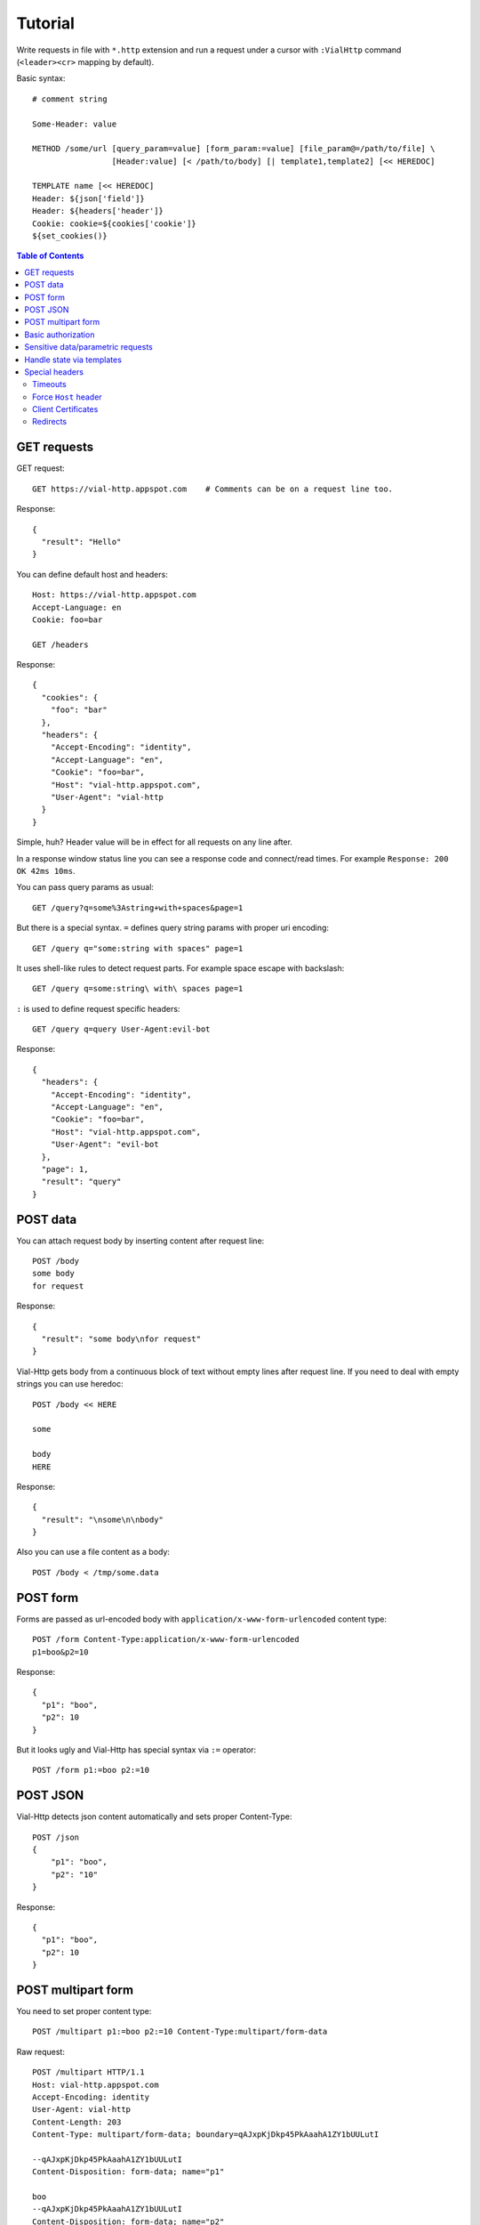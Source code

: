 Tutorial
========

Write requests in file with ``*.http`` extension and run a request
under a cursor with ``:VialHttp`` command (``<leader><cr>`` mapping by
default).

Basic syntax::

    # comment string

    Some-Header: value

    METHOD /some/url [query_param=value] [form_param:=value] [file_param@=/path/to/file] \
                     [Header:value] [< /path/to/body] [| template1,template2] [<< HEREDOC]

    TEMPLATE name [<< HEREDOC]
    Header: ${json['field']}
    Header: ${headers['header']}
    Cookie: cookie=${cookies['cookie']}
    ${set_cookies()}


.. contents:: Table of Contents


GET requests
------------

GET request::

    GET https://vial-http.appspot.com    # Comments can be on a request line too.

Response::

    {
      "result": "Hello"
    }

You can define default host and headers::

    Host: https://vial-http.appspot.com
    Accept-Language: en
    Cookie: foo=bar

    GET /headers

Response::

    {
      "cookies": {
        "foo": "bar"
      },
      "headers": {
        "Accept-Encoding": "identity",
        "Accept-Language": "en",
        "Cookie": "foo=bar",
        "Host": "vial-http.appspot.com",
        "User-Agent": "vial-http
      }
    }


Simple, huh? Header value will be in effect for all requests on any line after.

In a response window status line you can see a response code and
connect/read times. For example ``Response: 200 OK 42ms 10ms``.

You can pass query params as usual::

    GET /query?q=some%3Astring+with+spaces&page=1

But there is a special syntax. ``=`` defines query string params with proper
uri encoding::

    GET /query q="some:string with spaces" page=1

It uses shell-like rules to detect request parts.
For example space escape with backslash::

    GET /query q=some:string\ with\ spaces page=1

``:`` is used to define request specific headers::

    GET /query q=query User-Agent:evil-bot

Response::

    {
      "headers": {
        "Accept-Encoding": "identity",
        "Accept-Language": "en",
        "Cookie": "foo=bar",
        "Host": "vial-http.appspot.com",
        "User-Agent": "evil-bot
      },
      "page": 1,
      "result": "query"
    }


POST data
---------

You can attach request body by inserting content after request line::

    POST /body
    some body
    for request

Response::

    {
      "result": "some body\nfor request"
    }

Vial-Http gets body from a continuous block of text without empty lines after request line.
If you need to deal with empty strings you can use heredoc::

    POST /body << HERE

    some

    body
    HERE

Response::

    {
      "result": "\nsome\n\nbody"
    }

Also you can use a file content as a body::

    POST /body < /tmp/some.data


POST form
---------

Forms are passed as url-encoded body with ``application/x-www-form-urlencoded``
content type::

    POST /form Content-Type:application/x-www-form-urlencoded
    p1=boo&p2=10

Response::

    {
      "p1": "boo",
      "p2": 10
    }

But it looks ugly and Vial-Http has special syntax via ``:=`` operator::

    POST /form p1:=boo p2:=10


POST JSON
---------

Vial-Http detects json content automatically and sets proper Content-Type::

    POST /json
    {
        "p1": "boo",
        "p2": "10"
    }

Response::

    {
      "p1": "boo",
      "p2": 10
    }


POST multipart form
-------------------

You need to set proper content type::

    POST /multipart p1:=boo p2:=10 Content-Type:multipart/form-data

Raw request::

    POST /multipart HTTP/1.1
    Host: vial-http.appspot.com
    Accept-Encoding: identity
    User-Agent: vial-http
    Content-Length: 203
    Content-Type: multipart/form-data; boundary=qAJxpKjDkp45PkAaahA1ZY1bUULutI

    --qAJxpKjDkp45PkAaahA1ZY1bUULutI
    Content-Disposition: form-data; name="p1"

    boo
    --qAJxpKjDkp45PkAaahA1ZY1bUULutI
    Content-Disposition: form-data; name="p2"

    10
    --qAJxpKjDkp45PkAaahA1ZY1bUULutI--

Or to use ``@=`` operator to attach a file field::

    POST /multipart p1:=boo p2:=10 file@=/tmp/some.data

Raw request::

    POST /multipart HTTP/1.1
    Host: vial-http.appspot.com
    Accept-Encoding: identity
    User-Agent: vial-http
    Content-Length: 358
    Content-Type: multipart/form-data; boundary=dsW9yj9Tihf5S188PgmgrKpJc5KE4G

    --dsW9yj9Tihf5S188PgmgrKpJc5KE4G
    Content-Disposition: form-data; name="p1"

    boo
    --dsW9yj9Tihf5S188PgmgrKpJc5KE4G
    Content-Disposition: form-data; name="p2"

    10
    --dsW9yj9Tihf5S188PgmgrKpJc5KE4G
    Content-Disposition: form-data; name="file"; filename="some.data"
    Content-Type: application/octet-stream

    some
    data

    --dsW9yj9Tihf5S188PgmgrKpJc5KE4G--


Basic authorization
-------------------

There is a ``:VialHttpBasicAuth`` command to make an ``Authorization``
HTTP basic auth header::

    :VialHttpBasicAuth [username]

It will output proper header you can use::

    Authorization: Basic dXNlcjpwYXNz

    GET /auth/basic

Response::

    {
      "password": "pass",
      "user": "user"
    }


Sensitive data/parametric requests
----------------------------------

You may want to use the same request with different data
or do not want to keep sensitive data in a file. Vial-Http
provides ``__input__`` and ``__pwd__`` placeholders for that::

    POST /auth/email email:=__input__ password:=__pwd__

Now you can input email and password in native vim inputs.


Handle state via templates
--------------------------

It's a common case to use data from a previous response, some headers, cookies
or json fields. Vial-Http provides templates for that::

    TEMPLATE cookies
    ${set_cookies()}

    POST /auth/email email:=boo password:=foo | cookies # templates are specified after pipe

Following line will be generated after this POST::

    Cookie: auth=boo:foo

You can execute::

    GET /whoami

And get authorized response::

    {
      "user": "boo"
    }

You can use these expression in ``${}``:

* ``json["field"]["subfield"]`` access to json body
* ``headers["header"]`` access to headers
* ``cookies["cookie"]`` access to cookies with proper quoting
* ``rcookies["cookie"]`` access to cookies without quoting
* ``set_cookie()`` outputs whole Cookie header with all cookies
* ``set_cookie('cookie1', 'cookie2')`` outputs Cookie header with particular cookies

Also you can use templates to generate other requests::

    TEMPLATE order << HERE # multiline template with empty lines needs heredoc
    GET /order/status id=${json['id']}

    DELETE /order id=${json['id']}
    HERE

    POST /order | order

Response::

    {
      "id": "dcf43d11-14b4-4737-a575-b72b945d6254"
    }

And you get generated lines ready to executed::

    GET /order/status id=dcf43d11-14b4-4737-a575-b72b945d6254

    DELETE /order id=dcf43d11-14b4-4737-a575-b72b945d6254


Special headers
---------------

Timeouts
~~~~~~~~

* ``Vial-Timeout``: sets read timeout (default is 5s).
* ``Vial-Connect-Timeout``: sets connection timeout (default is 30s).

Force ``Host`` header
~~~~~~~~~~~~~~~~~~~~~

Sometimes you need to test production locally, connect to localhost
service and provide production ``Host``. Or test frontend server
behind balancer with different port. You can use ``Vial-Connect`` special
header::

    Host: desktop.production.com
    Vial-Connect: 127.0.0.1:8000
    User-Agent: Mobile User Agent

    GET /  # Response should contain redirect to mobile.production.com

Also you can use explicit schema::

    Vial-Connect: https://127.0.0.1:8443

Client Certificates
~~~~~~~~~~~~~~~~~~~

* ``Vial-Client-Cert``: path to file with client certificate in PEM format.
  Certificate may include private key.

* ``Vial-Client-Key``: path to file with client private key in PEM format.
  This header is optional if certificate includes key already.

IMPORTANT. Key must be without password protection.

You can get combined certificate by concatenating two PEM files::

    cat client.key client.crt > client.pem


Redirects
~~~~~~~~~

Vial-Http doesn't handle redirects by default. You can control behavior via
``Vial-Redirect`` special header::

    Vial-Redirect: 1
